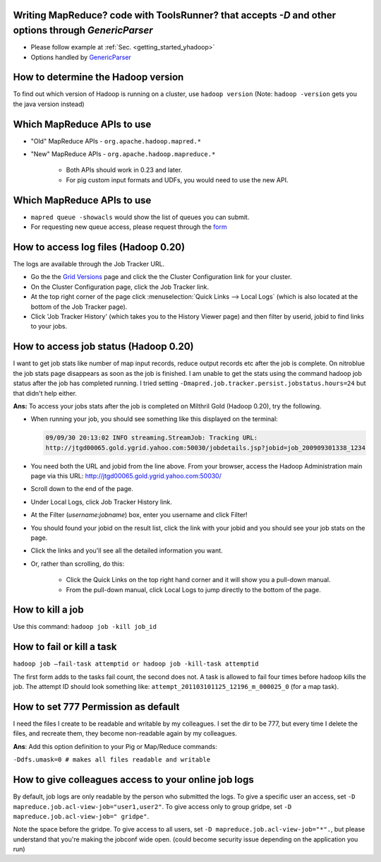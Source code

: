Writing MapReduce? code with ToolsRunner? that accepts `-D` and other options through `GenericParser`
=====================================================================================================

.. todo:: find page GenericParser

- Please follow example at :ref:`Sec. <getting_started_yhadoop>`
- Options handled by `GenericParser <http://hadoop.apache.org/docs/r0.23.6/hadoop-project-dist/hadoop-common/CommandsManual.html#Generic_Options>`_


How to determine the Hadoop version
===================================

To find out which version of Hadoop is running on a cluster, use ``hadoop version``
(Note: ``hadoop -version`` gets you the java version instead)


Which MapReduce APIs to use
===================================

* "Old" MapReduce APIs - ``org.apache.hadoop.mapred.*``
* "New" MapReduce APIs - ``org.apache.hadoop.mapreduce.*``

   * Both APIs should work in 0.23 and later.
   * For pig custom input formats and UDFs, you would need to use the new API.


Which MapReduce APIs to use
===================================

* ``mapred queue -showacls`` would show the list of queues you can submit.
* For requesting new queue access, please request through the `form <https://supportshop.cloud.corp.yahoo.com/ydrupal/?q=grid-services-request>`_


How to access log files (Hadoop 0.20)
=======================================

The logs are available through the Job Tracker URL.

* Go the the `Grid Versions <https://yo/GridVersions/>`_ page and click the the Cluster Configuration link for your cluster.
* On the Cluster Configuration page, click the Job Tracker link.
* At the top right corner of the page click :menuselection:`Quick Links --> Local Logs` (which is also located at the bottom of the Job Tracker page).
* Click 'Job Tracker History' (which takes you to the History Viewer page) and then filter by userid, jobid to find links to your jobs.


How to access job status (Hadoop 0.20)
============================================

I want to get job stats like number of map input records, reduce output records etc after the job is complete. On nitroblue the job stats page disappears as soon as the job is finished. I am unable to get the stats using the command hadoop job status  after the job has completed running.
I tried setting ``-Dmapred.job.tracker.persist.jobstatus.hours=24`` but that didn't help either.

**Ans:** To access your jobs stats after the job is completed on Milthril Gold (Hadoop 0.20), try the following.



* When running your job, you should see something like this displayed on the terminal:

  .. code-block:: bash

    09/09/30 20:13:02 INFO streaming.StreamJob: Tracking URL:
    http://jtgd00065.gold.ygrid.yahoo.com:50030/jobdetails.jsp?jobid=job_200909301338_1234

* You need both the URL and jobid from the line above.
  From your browser, access the Hadoop Administration main page via this URL: http://jtgd00065.gold.ygrid.yahoo.com:50030/
* Scroll down to the end of the page.
* Under Local Logs, click Job Tracker History link.
* At the Filter (*username:jobname*) box, enter you username and click Filter!
* You should found your jobid on the result list, click the link with your jobid and you should see your job stats on the page.
* Click the links and you'll see all the detailed information you want.
* Or, rather than scrolling, do this:

   * Click the Quick Links on the top right hand corner and it will show you a pull-down manual.
   * From the pull-down manual, click Local Logs to jump directly to the bottom of the page.


How to kill a job
======================

Use this command: ``hadoop job -kill job_id``


How to fail or kill a task
=================================

``hadoop job –fail-task attemptid or hadoop job -kill-task attemptid``


The first form adds to the tasks fail count, the second does not.
A task is allowed to fail four times before hadoop kills the job.
The attempt ID should look something like: ``attempt_201103101125_12196_m_000025_0`` (for a map task).

How to set 777 Permission as default
============================================

I need the files I create to be readable and writable by my colleagues.
I set the dir to be 777, but every time I delete the files, and recreate them, they become non-readable again by my colleagues.

**Ans**: Add this option definition to your Pig or Map/Reduce commands:

``-Ddfs.umask=0 # makes all files readable and writable``

How to give colleagues access to your online job logs
=======================================================

By default, job logs are only readable by the person who submitted the logs.
To give a specific user an access, set ``-D mapreduce.job.acl-view-job="user1,user2"``.
To give access only to group gridpe, set ``-D mapreduce.job.acl-view-job=" gridpe"``.

Note the space before the gridpe. To give access to all users, set ``-D mapreduce.job.acl-view-job="*".``, but please understand that you're making the jobconf wide open. (could become security issue depending on the application you run)